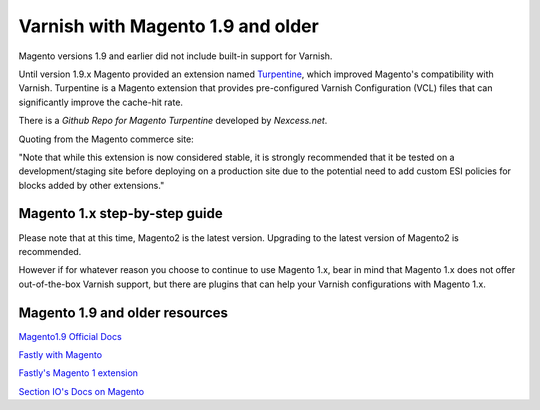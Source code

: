 .. _magento1x:

Varnish with Magento 1.9 and older
==================================

Magento versions 1.9 and earlier did not include built-in support for Varnish.

Until version 1.9.x Magento provided an extension named `Turpentine`_, which improved
Magento's compatibility with Varnish. Turpentine is a Magento extension that provides
pre-configured Varnish Configuration (VCL) files that can significantly improve
the cache-hit rate.

There is a `Github Repo for Magento Turpentine` developed by `Nexcess.net`.

Quoting from the Magento commerce site:

"Note that while this extension is now considered stable, it is strongly
recommended that it be tested on a development/staging site before deploying on
a production site due to the potential need to add custom ESI policies for
blocks added by other extensions."

.. _`Turpentine`: https://www.magentocommerce.com/magento-connect/turpentine-varnish-cache.html
.. _`Github Repo for Magento Turpentine`: https://github.com/nexcess/magento-turpentine

Magento 1.x step-by-step guide
------------------------------

Please note that at this time, Magento2 is the latest version.
Upgrading to the latest version of Magento2 is recommended.

However if for whatever reason you choose to continue to use Magento 1.x, bear in
mind that Magento 1.x does not offer out-of-the-box Varnish support, but
there are plugins that can help your Varnish configurations with Magento 1.x.

Magento 1.9 and older resources
-------------------------------

`Magento1.9 Official Docs`_

`Fastly with Magento`_

`Fastly's Magento 1 extension`_

`Section IO's Docs on Magento`_



.. _`Magento1.9 Official Docs`: http://devdocs.magento.com/guides/m1x/ce19-ee114-home.html

.. _`Fastly with Magento`: https://alankent.me/2016/04/26/fastly-and-magento/

.. _`Fastly's Magento 1 extension`: https://www.fastly.com/blog/introducing-fastlys-magento-1-extension

.. _`Section IO's Docs on Magento`: https://www.section.io/docs/magento/

